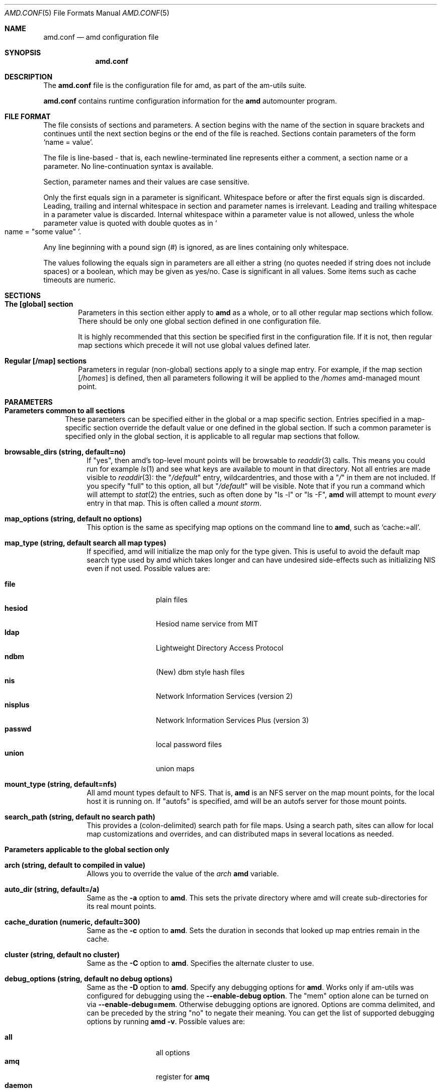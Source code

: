 .\"
.\" Copyright (c) 1997-1999 Erez Zadok
.\" Copyright (c) 1990 Jan-Simon Pendry
.\" Copyright (c) 1990 Imperial College of Science, Technology & Medicine
.\" Copyright (c) 1990 The Regents of the University of California.
.\" All rights reserved.
.\"
.\" This code is derived from software contributed to Berkeley by
.\" Jan-Simon Pendry at Imperial College, London.
.\"
.\" Redistribution and use in source and binary forms, with or without
.\" modification, are permitted provided that the following conditions
.\" are met:
.\" 1. Redistributions of source code must retain the above copyright
.\"    notice, this list of conditions and the following disclaimer.
.\" 2. Redistributions in binary form must reproduce the above copyright
.\"    notice, this list of conditions and the following disclaimer in the
.\"    documentation and/or other materials provided with the distribution.
.\" 3. All advertising materials mentioning features or use of this software
.\"    must display the following acknowledgment:
.\"      This product includes software developed by the University of
.\"      California, Berkeley and its contributors.
.\" 4. Neither the name of the University nor the names of its contributors
.\"    may be used to endorse or promote products derived from this software
.\"    without specific prior written permission.
.\"
.\" THIS SOFTWARE IS PROVIDED BY THE REGENTS AND CONTRIBUTORS ``AS IS'' AND
.\" ANY EXPRESS OR IMPLIED WARRANTIES, INCLUDING, BUT NOT LIMITED TO, THE
.\" IMPLIED WARRANTIES OF MERCHANTABILITY AND FITNESS FOR A PARTICULAR PURPOSE
.\" ARE DISCLAIMED.  IN NO EVENT SHALL THE REGENTS OR CONTRIBUTORS BE LIABLE
.\" FOR ANY DIRECT, INDIRECT, INCIDENTAL, SPECIAL, EXEMPLARY, OR CONSEQUENTIAL
.\" DAMAGES (INCLUDING, BUT NOT LIMITED TO, PROCUREMENT OF SUBSTITUTE GOODS
.\" OR SERVICES; LOSS OF USE, DATA, OR PROFITS; OR BUSINESS INTERRUPTION)
.\" HOWEVER CAUSED AND ON ANY THEORY OF LIABILITY, WHETHER IN CONTRACT, STRICT
.\" LIABILITY, OR TORT (INCLUDING NEGLIGENCE OR OTHERWISE) ARISING IN ANY WAY
.\" OUT OF THE USE OF THIS SOFTWARE, EVEN IF ADVISED OF THE POSSIBILITY OF
.\" SUCH DAMAGE.
.\"
.\"	%W% (Berkeley) %G%
.\"
.\" $Id: amd.conf.5,v 1.3 1999/03/30 17:23:08 ezk Exp $
.\" $FreeBSD: src/contrib/amd/scripts/amd.conf.5,v 1.6.2.3 1999/11/27 04:47:09 obrien Exp $
.\"
.Dd April 7, 1997
.Dt AMD.CONF 5
.Os
.Sh NAME
.Nm amd.conf
.Nd amd configuration file
.Sh SYNOPSIS
.Nm amd.conf
.Sh DESCRIPTION
The
.Nm
file is the configuration file for amd, as part of the am-utils suite.
.Pp
.Nm
contains runtime configuration information for the
.Nm amd
automounter program.
.Sh FILE FORMAT
The file consists of sections and parameters.  A section begins with the
name of the section in square brackets and continues until the next section
begins or the end of the file is reached.  Sections contain parameters of
the form 
.Sq name = value .
.Pp
The file is line-based - that is, each newline-terminated line represents
either a comment, a section name or a parameter.  No line-continuation
syntax is available.
.Pp
Section, parameter names and their values are case sensitive.
.Pp
Only the first equals sign in a parameter is significant.  Whitespace before
or after the first equals sign is discarded.  Leading, trailing and
internal whitespace in section and parameter names is irrelevant.  Leading
and trailing whitespace in a parameter value is discarded.  Internal
whitespace within a parameter value is not allowed, unless the whole
parameter value is quoted with double quotes as in 
.So name = 
.Qq some value 
.Sc .
.Pp
Any line beginning with a pound sign (#) is ignored, as are lines containing
only whitespace.
.Pp
The values following the equals sign in parameters are all either a string
(no quotes needed if string does not include spaces) or a boolean, which may
be given as yes/no.  Case is significant in all values.  Some items such as
cache timeouts are numeric.
.Sh SECTIONS
.Bl -tag -width 4n
.It Nm The [global] section
Parameters in this section either apply to 
.Nm amd 
as a whole, or to all other regular map sections which follow.  There 
should be only one global section defined in one configuration file.
.Pp
It is highly recommended that this section be specified first in the
configuration file.  If it is not, then regular map sections which precede
it will not use global values defined later.
.It Nm Regular [/map] sections
Parameters in regular (non-global) sections apply to a single map entry.
For example, if the map section
.Bq Pa /homes
is defined, then all parameters following it will be applied to the
.Pa /homes
amd-managed mount point.
.El
.Sh PARAMETERS
.Bl -tag -width F1
.It Sy Parameters common to all sections
These parameters can be specified either in the global or a map specific
section.  Entries specified in a map-specific section override the default
value or one defined in the global section.   If such a common parameter is
specified only in the global section, it is applicable to all regular map
sections that follow.
.Bl -tag -width F1
.It Nm browsable_dirs (string, default=no)
If 
.Qq yes , 
then amd's top-level mount points will be browsable to
.Xr readdir 3
calls.  This means you could run for example
.Xr ls 1
and see what keys are available to mount in that directory.  Not all entries
are made visible to 
.Xr readdir 3 :
the 
.Qq Pa /default
entry, wildcardentries, and those with a 
.Qq Pa / 
in them are not included.  If you specify 
.Qq full
to this option, all but 
.Qq Pa /default
will be visible.  Note that if you run a command which will attempt to
.Xr stat 2
the entries, such as often done by 
.Qq ls -l
or
.Qq ls -F ,
.Nm amd 
will attempt to mount 
.Em every
entry in that map.  This is often called a 
.Em mount storm .
.It Nm map_options (string, default no options)
This option is the same as specifying map options on the command line to 
.Nm amd ,
such as
.Ql cache\&:\&=all .
.It Nm map_type (string, default search all map types)
If specified, amd will initialize the map only for the type given.   
This is useful to avoid the default map search type used by amd which 
takes longer and can have undesired side-effects such as initializing 
NIS even if not used.  Possible values are:
.Pp
.Bl -tag -width 10n -compact
.It Nm file
plain files
.It Nm hesiod
Hesiod name service from MIT
.It Nm ldap
Lightweight Directory Access Protocol
.It Nm ndbm
(New) dbm style hash files
.It Nm nis
Network Information Services (version 2)
.It Nm nisplus
Network Information Services Plus (version 3)
.It Nm passwd
local password files
.It Nm union 
union maps
.El
.It Nm mount_type (string, default=nfs)
All amd mount types default to
.Tn NFS .
That is,
.Nm amd
is an
.Tn NFS
server on the map mount points, for the local host it is running on.  If 
.Qq autofs 
is specified, amd will be an autofs server for those mount points.
.It Nm search_path (string, default no search path)
This provides a 
.Pq colon-delimited
search path for file maps.  Using a search path, sites can allow for 
local map customizations and overrides, and can distributed maps in 
several locations as needed.
.El
.It Nm Parameters applicable to the global section only
.Bl -tag -width F1
.It Nm arch (string, default to compiled in value)
Allows you to override the value of the
.Va arch
.Nm amd
variable.
.It Nm auto_dir (string, default=/a)
Same as the 
.Fl a
option to
.Nm amd .
This sets the private directory where amd will create sub-directories for its
real mount points.
.It Nm cache_duration (numeric, default=300)
Same as the
.Fl c
option to
.Nm amd .
Sets the duration in seconds that looked up map entries remain in the cache.
.It Nm cluster (string, default no cluster)
Same as the
.Fl C
option to
.Nm amd .
Specifies the alternate
.Tm HP-UX
cluster to use.
.It Nm debug_options (string, default no debug options)
Same as the 
.Fl D
option to
.Nm amd .
Specify any debugging options for
.Nm amd .
Works only if am-utils was configured for debugging using the
.Ic --enable-debug option .
The
.Qq mem
option alone can be turned on via
.Ic --enable-debug=mem .
Otherwise debugging options are ignored.  Options are comma delimited, and can
be preceded by the string
.Qq no
to negate their meaning.  You can get the list of supported debugging options
by running 
.Nm amd Fl v .
Possible values are:
.Pp
.Bl -tag -width 10n -compact
.It Nm all 
all options
.It Nm amq
register for 
.Nm amq
.It Nm daemon
enter daemon mode
.It Nm fork
fork server
.It Nm full
program trace
.It Nm info
info service specific debugging
.Pq hesiod, nis, etc.
.It mem
trace memory allocations
.It Nm mtab
use local
.Pa ./mtab
file
.It Nm str
debug string munging
.It Nm test
full debug but no daemon
.It Nm trace
protocol trace
.El
.It Nm dismount_interval (numeric, default=120)
Same as the
.Fl w
option to
.Nm amd .
Specify, in seconds, the time between attempts to dismount file systems that
have exceeded their cached times. 
.It Nm fully_qualified_hosts (string, default=no)
If
.Qq yes ,
.Nm Amd
will perform RPC authentication using fully-qualified host names.  This is
necessary for some systems, and especially when performing cross-domain
mounting.  For this function to work, the
.Nm amd
variable 
.Va ${hostd}
is used, requiring that
.Va ${domain}
not be null.
.It Nm hesiod_base (string, default=automount)
Specify the base name for hesiod maps.
.It Nm karch (string, default to karch of the system)
Same as the
.Fl k
option to
.Nm amd .
Allows you to override the kernel-architecture of your system.  Useful for
example on Sun
.Pq Sparc
machines, where you can build one
.Nm amd
binary and run it on multiple machines, yet you want each one to get the
correct 
.Va karch
variable set
.Pq for example, sun4c, sun4m, sun4u, etc.
Note that if not
specified,
.Nm amd
will use
.Xr uname 3
to figure out the kernel architecture of the machine.
.It Nm ldap_base (string, default not set)
Specify the base name for LDAP.
.It Nm ldap_cache_maxmem (numeric, default=131072)
Specify the maximum memory amd should use to cache LDAP entries.
.It Nm ldap_cache_seconds (numeric, default=0)
Specify the number of seconds to keep entries in the cache.
.It Nm ldap_hostports (string, default not set)
Specify LDAP-specific values such as country and organization.
.It Nm local_domain (string, default no sub-domain)
Same as the
.Fl d
option to
.Nm amd .
Specify the local domain name.  If this option is not given the domain name is
determined from the hostname by removing the first component of the
fully-qualified host name.
.It Nm log_file (string, default=/dev/stderr)
Same as the
.Fl l
option to
.Nm amd .
Specify a file name to log
.Nm amd
events to.  If the string
.Pa /dev/stderr
is specified,
.Nm amd
will send its events to the standard error file descriptor.  IF the string
.Pa syslog
is given,
.Nm amd
will record its events with the system logger
.Xr syslogd 8 .
The default syslog facility used is
.Ev LOG_DAEMON .
If you wish to change it, append its name to the log file name, delimited by a
single colon.  For example, if
.Pa logfile
is the string
.Qq syslog:local7
then
.Nm amd
will log messages via
.Xr syslog 3
using the
.Ev LOG_LOCAL7
facility
.Pq if it exists on the system .
.It Nm log_options (string, default no logging options)
Same as the
.Fl x
option to
.Nm amd .
Specify any logging options for
.Nm amd .
Options are comma delimited, and can be preceded by the string
.Dq no
to negate their meaning.  The
.Dq debug
logging option is only available if
.Nm am-utils
was configured with
.Fl -enable-debug .
You can get the list of supported debugging options by running
.Nm amd Fl v .
Possible values are:
.Pp
.Bl -tag -width 10n -compact
.It Nm all 
all messages
.It Nm debug
debug messages
.It Nm error
non-fatal system errors
.It Nm fatal
fatal errors
.It Nm info
information
.It Nm map
map errors
.It Nm stats
additional statistical information
.It Nm user
non-fatal user errors
.It Nm warn
warnings
.It Nm warning
warnings
.El
.It Nm nfs_retransmit_counter (numeric, default=110)
Same as the
.Ic counter
part of the
.Fl t Ar interval.counter
option to
.Nm amd .
Specifies the retransmit counter's value in tenths of seconds.
.It Nm nfs_retry_interval (numeric, default=8)
Same as the
.Ic interval
part of the 
.Fl t Ar interval.counter
option to
.Nm amd .
Specifies the interval in tenths of seconds, between NFS/RPC/UDP retries.
.It Nm nis_domain
.Po string, default to local
.Tn NIS
.Pc domain name
Same as the
.Fl y
option to
.Nm amd .
Specify an alternative
.Tn NIS
domain from which to fetch the
.Tn NIS
maps.  The default is the system domain name.  This option is ignored if
.Tn NIS
support is not available.
.It Nm normalize_hostnames (boolean, default=no)
Same as the
.Fl n
option to
.Nm amd .
If
.Dq yes ,
then the name refereed to by
.Va ${rhost}
is normalized relative to the host database before being used.  The effect is
to translate aliases into
.Qq official
names.
.It Nm os (string, default to compiled in value)
Same as the
.Fl O
option to
.Nm amd .
Allows you to override the compiled-in name of the operating
system.  Useful when the built-in name is not desired for backward
compatibility reasons.  For example, if the build in name is
.Dq sunos5 ,
you can override it to
.Dq sos5 ,
and use older maps which were written with the latter in mind.
.It Nm osver (string, default to compiled in value)
Same as the
.Fl o
option to
.Nm amd .
Override the compiled-in version number of the operating
system.  Useful when the built in version is not desired for backward
compatibility reasons.  For example, if the build in version is 
.Dq 2.5.1 ,
you can override it to
.Dq 5.5.1 ,
and use older maps that were written with the latter in mind.
.It Nm pid_file (string, default=/dev/stdout)
Specify a file to store the process ID of the running daemon into.  If not
specified,
.Nm amd
will print its process id only the standard output.  Useful for killing
.Nm amd
after it had run.  Note that the PID of a running
.Nm amd
can also be retrieved via
.Nm amq Fl p .
This file is used only if the
.Ar print_pid
option is on.
.It Nm plock (boolean, default=yes)
Same as the
.Fl S
option to
.Nm amd .
If
.Dq yes ,
lock the running executable pages of
.Nm amd
into memory.  To improve
.Nm amd's
performance, systems that support the
.Xr plock 3
call can lock the
.Nm amd
process into memory.  This way there is less chance it that the operating
system will schedule, page out, and swap the
.Nm amd
process as needed.  This improves
.Nm amd's
performance, at the cost of reserving the memory used by the
.Nm amd
process
.Pq making it unavailable for other processes .
.It Nm portmap_program (numeric, default=300019)
Specify an alternate Port-mapper RPC program number, other than the official
number.  This is useful when running multiple
.Nm amd
processes.  For example, you can run another
.Nm amd
in
.Dq test
mode, without affecting the primary
.Nm amd
process in any way.  For safety reasons, the alternate program numbers that
can be specified must be in the range 300019-300029, inclusive.
.Nm amq
has an option
.Fl P
which can be used to specify an alternate program number of an
.Nm amd
to contact.  In this way,
.Nm amq
can fully control any number of
.Nm amd
processes running on the same host.
.It Nm print_pid (boolean, default=no)
Same as the
.Fl p
option to
.Nm amd .
If
.Dq yes ,
.Nm amd
will print its process ID upon starting.
.It Nm print_version (boolean, default=no)
Same as the
.Fl v
option to
.Nm amd ,
but the version prints and
.Nm amd
continues to run.  If
.Dq yes ,
.Nm amd
will print its version information string, which includes some configuration
and compilation values.
.It Nm restart_mounts (boolean, default=no)
Same as the
.Fl r
option to
.Nm amd .
If
.Dq yes ,
.Nm amd
will scan the mount table to determine which file systems are currently
mounted.  Whenever one of these would have been auto-mounted,
.Nm amd
inherits it.
.It Nm selectors_on_default (boolean, default=no)
If
.Dq yes ,
then the
.Pa /default
entry of maps will be looked for and process any selectors before setting
defaults for all other keys in that map.  Useful when you want to set
different options for a complete map based on some parameters.  For example,
you may want to better the
.Tn NFS
performance over slow slip-based networks as
follows:
.Pp
.Bd -literal
/defaults \\
    wire==slip-net;opts:=intr,rsize=1024,wsize=1024 \\
    wire!=slip-net;opts:=intr,rsize=8192,wsize=8192
.Ed
.It Nm show_statfs_entries (boolean, default=no)
If
.Dq yes ,
then all maps which are browsable will also show the number of entries
.Pq keys
they have when
.Qq df
runs.
.Po This is accomplished by returning non-zero values to the
.Xr statfs 2
.Pc system call .
.It Nm unmount_on_exit (boolean, default=no)
If
.Dq yes ,
then 
.Nm amd
will attempt to unmount all file systems which it knows about.  Normally
.Nm amd
leaves all 
.Pq esp.
.Tn NFS
mounted filesystems intact.  Note that
.Nm amd
does not know about file systems mounted before it starts up, unless the
.Ar restart_mounts
option or
.Fl r
flag are used.
.El
.It Sy Parameters applicable to regular map sections
.Bl -tag -width F1
.It Nm map_name (string, must be specified)
Name of the map where the keys are located.
.It Nm tag (string, default no tag)
Each map entry in the configuration file can be tagged.  If no tag is
specified, that map section will always be processed by
.Nm amd .
If it is specified, then
.Nm amd
will process the map if the
.Fl T
option was given to
.Nm amd ,
and the value given to that command-line option matches that in the map
section. 
.El
.Sh EXAMPLES
Here is a real 
.Nm amd
configuration I use daily.
.Bd -literal
# GLOBAL OPTIONS SECTION
[ global ]
normalize_hostnames =    no
print_pid =              no
restart_mounts =         yes
auto_dir =               /n
log_file =               /var/log/amd
log_options =            all
#debug_options =         all
plock =                  no
selectors_on_default =   yes
# config.guess picks up "sunos5" and I don't want to edit my maps yet
os =                     sos5
# if you print_version after setting up "os", it will show it.
print_version =          no
map_type =               file
search_path =            /etc/amdmaps:/usr/lib/amd:/usr/local/AMD/lib
browsable_dirs =         yes

# DEFINE AN AMD MOUNT POINT
[ /u ]
map_name =               amd.u

[ /proj ]
map_name =               amd.proj

[ /src ]
map_name =               amd.src

[ /misc ]
map_name =               amd.misc

[ /import ]
map_name =               amd.import

[ /tftpboot/.amd ]
tag =                    tftpboot
map_name =               amd.tftpboot
.Ed
.Sh SEE ALSO
.Xr amd 8 ,
.Xr amq 8 
.Sh AUTHORS
.An Erez Zadok Aq ezk@cs.columbia.edu ,
Department of Computer Science, Columbia University, New York, USA.
.Pp
.An Jan-Simon Pendry Aq jsp@doc.ic.ac.uk ,
Department of Computing, Imperial College, London, UK.
.Pp
.An Other Authors and contributers to am-utils are listed in the 
.Nm AUTHORS
file distributed with am-utils.
.Sh HISTORY
The
.Nm amd
utility first appeared in 4.4BSD.
